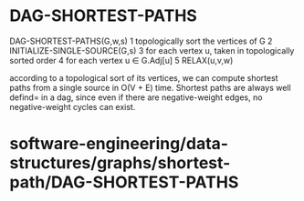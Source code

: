 * DAG-SHORTEST-PATHS

DAG-SHORTEST-PATHS(G,w,s) 1 topologically sort the vertices of G 2
INITIALIZE-SINGLE-SOURCE(G,s) 3 for each vertex u, taken in
topologically sorted order 4 for each vertex u ∈ G.Adj[u] 5 RELAX(u,v,w)

according to a topological sort of its vertices, we can compute shortest
paths from a single source in O(V + E) time. Shortest paths are always
well defind= in a dag, since even if there are negative-weight edges, no
negative-weight cycles can exist.

* software-engineering/data-structures/graphs/shortest-path/DAG-SHORTEST-PATHS
